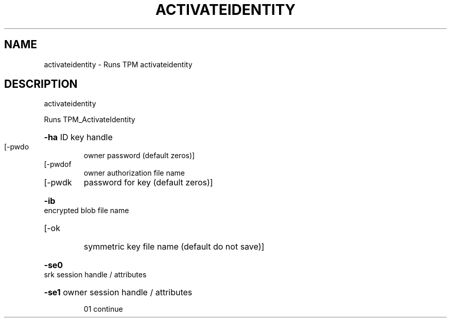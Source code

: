 .\" DO NOT MODIFY THIS FILE!  It was generated by help2man 1.47.6.
.TH ACTIVATEIDENTITY "1" "November 2019" "activateidentity 1517" "User Commands"
.SH NAME
activateidentity \- Runs TPM activateidentity
.SH DESCRIPTION
activateidentity
.PP
Runs TPM_ActivateIdentity
.HP
\fB\-ha\fR ID key handle
.TP
[\-pwdo
owner password (default zeros)]
.TP
[\-pwdof
owner authorization file name
.TP
[\-pwdk
password for key (default zeros)]
.HP
\fB\-ib\fR encrypted blob file name
.TP
[\-ok
symmetric key file name (default do not save)]
.HP
\fB\-se0\fR srk session handle / attributes
.HP
\fB\-se1\fR owner session handle / attributes
.IP
01 continue
